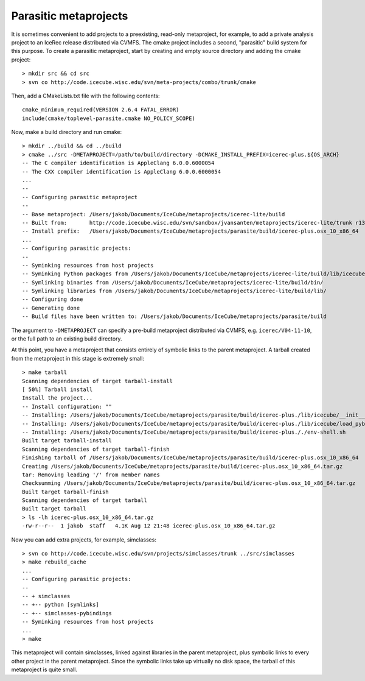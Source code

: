 .. index:: parasite

Parasitic metaprojects
======================

.. highlight:: sh

It is sometimes convenient to add projects to a preexisting, read-only
metaproject, for example, to add a private analysis project to an IceRec
release distributed via CVMFS. The cmake project includes a second, "parasitic"
build system for this purpose. To create a parasitic metaproject, start by
creating and empty source directory and adding the cmake project::

	> mkdir src && cd src
	> svn co http://code.icecube.wisc.edu/svn/meta-projects/combo/trunk/cmake

Then, add a CMakeLists.txt file with the following contents::

	cmake_minimum_required(VERSION 2.6.4 FATAL_ERROR)
	include(cmake/toplevel-parasite.cmake NO_POLICY_SCOPE)

Now, make a build directory and run cmake::

	> mkdir ../build && cd ../build
	> cmake ../src -DMETAPROJECT=/path/to/build/directory -DCMAKE_INSTALL_PREFIX=icerec-plus.${OS_ARCH}
	-- The C compiler identification is AppleClang 6.0.0.6000054
	-- The CXX compiler identification is AppleClang 6.0.0.6000054
	...
	-- 
	-- Configuring parasitic metaproject 
	-- 
	-- Base metaproject: /Users/jakob/Documents/IceCube/metaprojects/icerec-lite/build
	-- Built from:       http://code.icecube.wisc.edu/svn/sandbox/jvansanten/metaprojects/icerec-lite/trunk r134422
	-- Install prefix:   /Users/jakob/Documents/IceCube/metaprojects/parasite/build/icerec-plus.osx_10_x86_64
	...
	-- Configuring parasitic projects: 
	-- 
	-- Syminking resources from host projects
	-- Syminking Python packages from /Users/jakob/Documents/IceCube/metaprojects/icerec-lite/build/lib/icecube/
	-- Symlinking binaries from /Users/jakob/Documents/IceCube/metaprojects/icerec-lite/build/bin/
	-- Symlinking libraries from /Users/jakob/Documents/IceCube/metaprojects/icerec-lite/build/lib/
	-- Configuring done
	-- Generating done
	-- Build files have been written to: /Users/jakob/Documents/IceCube/metaprojects/parasite/build

The argument to ``-DMETAPROJECT`` can specify a pre-build metaproject
distributed via CVMFS, e.g. ``icerec/V04-11-10``, or the full path to an
existing build directory.

At this point, you have a metaproject that consists entirely of symbolic links
to the parent metaproject. A tarball created from the metaproject in this stage
is extremely small::

	> make tarball
	Scanning dependencies of target tarball-install
	[ 50%] Tarball install
	Install the project...
	-- Install configuration: ""
	-- Installing: /Users/jakob/Documents/IceCube/metaprojects/parasite/build/icerec-plus./lib/icecube/__init__.py
	-- Installing: /Users/jakob/Documents/IceCube/metaprojects/parasite/build/icerec-plus./lib/icecube/load_pybindings.py
	-- Installing: /Users/jakob/Documents/IceCube/metaprojects/parasite/build/icerec-plus././env-shell.sh
	Built target tarball-install
	Scanning dependencies of target tarball-finish
	Finishing tarball of /Users/jakob/Documents/IceCube/metaprojects/parasite/build/icerec-plus.osx_10_x86_64
	Creating /Users/jakob/Documents/IceCube/metaprojects/parasite/build/icerec-plus.osx_10_x86_64.tar.gz
	tar: Removing leading '/' from member names
	Checksumming /Users/jakob/Documents/IceCube/metaprojects/parasite/build/icerec-plus.osx_10_x86_64.tar.gz
	Built target tarball-finish
	Scanning dependencies of target tarball
	Built target tarball
	> ls -lh icerec-plus.osx_10_x86_64.tar.gz
	-rw-r--r--  1 jakob  staff   4.1K Aug 12 21:48 icerec-plus.osx_10_x86_64.tar.gz

Now you can add extra projects, for example, simclasses::

	> svn co http://code.icecube.wisc.edu/svn/projects/simclasses/trunk ../src/simclasses
	> make rebuild_cache
	...
	-- Configuring parasitic projects: 
	-- 
	-- + simclasses
	-- +-- python [symlinks] 
	-- +-- simclasses-pybindings 
	-- Syminking resources from host projects
	...
	> make

This metaproject will contain simclasses, linked against libraries in the
parent metaproject, plus symbolic links to every other project in the parent
metaproject. Since the symbolic links take up virtually no disk space, the
tarball of this metaproject is quite small.


